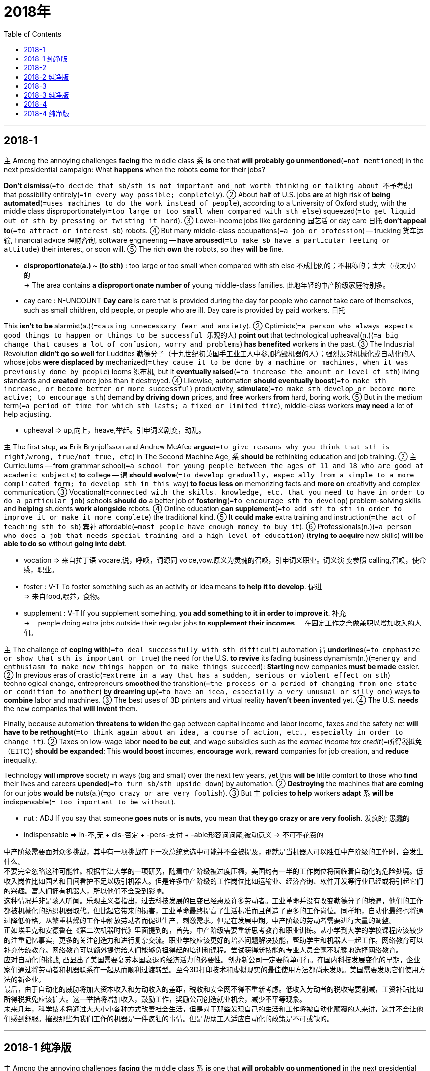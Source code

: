 
= 2018年
:toc:

---

== 2018-1

`主` Among the annoying challenges *facing* the middle class `系` *is* one that *will probably go unmentioned*(`=not mentioned`) in the next presidential campaign: What *happens* when the robots *come* for their jobs?

*Don't dismiss*(`=to decide that sb/sth is not important and not worth thinking or talking about 不予考虑`) that possibility entirely(`=in every way possible; completely`). ② About half of U.S. jobs *are* at high risk of *being automated*(`=uses machines to do the work instead of people`), according to a University of Oxford study, with the middle class disproportionately(`=too large or too small when compared with sth else`) squeezed(`=to get liquid out of sth by pressing or twisting it hard`). ③ Lower-income jobs like gardening 园艺活 or day care 日托 *don't appeal to*(`=to attract or interest sb`) robots. ④ But many middle-class occupations(`=a job or profession`) -- trucking 货车运输, financial advice 理财咨询, software engineering -- *have aroused*(`=to make sb have a particular feeling or attitude`) their interest, or soon will. ⑤ The rich *own* the robots, so they *will be* fine.
====
- *disproportionate(a.) ~ (to sth)* : too large or too small when compared with sth else 不成比例的；不相称的；太大（或太小）的 +
-> The area contains *a disproportionate number of* young middle-class families. 此地年轻的中产阶级家庭特别多。

- day care : N-UNCOUNT *Day care* is care that is provided during the day for people who cannot take care of themselves, such as small children, old people, or people who are ill. Day care is provided by paid workers. 日托
====

This *isn't to be* alarmist(a.)(`=causing unnecessary fear and anxiety`). ② Optimists(`=a person who always expects good things to happen or things to be successful 乐观的人`) *point out* that technological upheaval(n.)(`=a big change that causes a lot of confusion, worry and problems`) *has benefited* workers in the past. ③ The Industrial Revolution *didn't go so well* for Luddites 勒德分子（十九世纪初英国手工业工人中参加捣毁机器的人）；强烈反对机械化或自动化的人 whose jobs *were displaced by* mechanized(`=they cause it to be done by a machine or machines, when it was previously done by people`) looms 织布机, but it *eventually raised*(`=to increase the amount or level of sth`) living standards and *created* more jobs than it destroyed. ④ Likewise, automation *should eventually boost*(`=to make sth increase, or become better or more successful`) productivity, *stimulate*(`=to make sth develop or become more active; to encourage sth`) demand *by driving down* prices, and *free* workers *from* hard, boring work. ⑤ But in the medium term(`=a period of time for which sth lasts; a fixed or limited time`), middle-class workers *may need* a lot of help adjusting.
====
- upheaval => up,向上，heave,举起。引申词义剧变，动乱。
====

`主` The first step, *as* Erik Brynjolfsson and Andrew McAfee *argue*(`=to give reasons why you think that sth is right/wrong, true/not true, etc`) in The Second Machine Age, `系` *should be* rethinking education and job training. ② `主` Curriculums -- *from* grammar school(`=a school for young people between the ages of 11 and 18 who are good at academic subjects`) *to* college -- `谓` *should evolve*(`=to develop gradually, especially from a simple to a more complicated form; to develop sth in this way`) *to focus less on* memorizing facts and *more on* creativity and complex communication. ③ Vocational(`=connected with the skills, knowledge, etc. that you need to have in order to do a particular job`) schools *should do* a better job of *fostering*(`=to encourage sth to develop`) problem-solving skills and *helping* students *work alongside* robots. ④ Online education *can supplement*(`=to add sth to sth in order to improve it or make it more complete`) the traditional kind. ⑤ It *could make* extra training and instruction(`=the act of teaching sth to sb`) 宾补 affordable(`=most people have enough money to buy it`). ⑥ Professionals(n.)(`=a person who does a job that needs special training and a high level of education`) (*trying to acquire* new skills) *will be able to do so* without *going into debt*.
====
- vocation => 来自拉丁语 vocare,说，呼唤，词源同 voice,vow.原义为灵魂的召唤，引申词义职业。词义演 变参照 calling,召唤，使命感，职业。

- foster : V-T To foster something such as an activity or idea means *to help it to develop*. 促进 +
 => 来自food,喂养，食物。

 - supplement : V-T If you supplement something, *you add something to it in order to improve it*. 补充 +
 -> ...people doing extra jobs outside their regular jobs *to supplement their incomes*. 
 …在固定工作之余做兼职以增加收入的人们。

====

`主` The challenge of *coping with*(`=to deal successfully with sth difficult`) automation `谓` *underlines*(`=to emphasize or show that sth is important or true`) the need for the U.S. *to revive* its fading business dynamism(n.)(`=energy and enthusiasm to make new things happen or to make things succeed`): *Starting* new companies *must be made* easier. ② In previous eras of drastic(`=extreme in a way that has a sudden, serious or violent effect on sth`) technological change, entrepreneurs *smoothed* the transition(`=the process or a period of changing from one state or condition to another`) *by dreaming up*(`=to have an idea, especially a very unusual or silly one`) ways *to combine* labor and machines. ③ The best uses of 3D printers and virtual reality *haven't been invented* yet. ④ The U.S. *needs* the new companies that *will invent* them.

Finally, because automation *threatens to widen* the gap between capital income and labor income, taxes and the safety net *will have to be rethought*(`=to think again about an idea, a course of action, etc., especially in order to change it`). ② Taxes on low-wage labor *need to be cut*, and wage subsidies such as the _earned income tax credit_(`=所得税抵免（EITC）`) *should be expanded*: This *would boost* incomes, *encourage* work, *reward* companies for job creation, and *reduce* inequality.

Technology *will improve* society in ways (big and small) over the next few years, yet this *will be* little comfort *to* those who *find* their lives and careers *upended*(`=to turn sb/sth upside down`) by automation. ② *Destroying* the machines that *are coming* for our jobs *would be* nuts(a.)(`=go crazy or are very foolish`). ③ But `主` policies *to help* workers *adapt* `系` *will be* indispensable(`= too important to be without`).
====
- nut : ADJ If you say that someone *goes nuts* or *is nuts*, you mean that *they go crazy or are very foolish*. 发疯的; 愚蠢的
- indispensable => in-不,无 + dis-否定 + -pens-支付 + -able形容词词尾,被动意义 → 不可不花费的
====


中产阶级需要面对众多挑战，其中有一项挑战在下一次总统竞选中可能并不会被提及，那就是当机器人可以胜任中产阶级的工作时，会发生什么。 +
不要完全忽略这种可能性。根据牛津大学的一项研究，随着中产阶级被过度压榨，美国约有一半的工作岗位将面临着自动化的危险处境。低收入岗位比如园艺和日间看护不足以吸引机器人。但是许多中产阶级的工作岗位比如运输业、经济咨询、软件开发等行业已经或将引起它们的兴趣。富人们拥有机器人，所以他们不会受到影响。 +
这种情况并非是骇人听闻。乐观主义者指出，过去科技发展的巨变已经惠及许多劳动者。工业革命并没有改变勒德分子的境遇，他们的工作都被机械化的纺织机器取代。但比起它带来的损害，工业革命最终提高了生活标准而且创造了更多的工作岗位。同样地，自动化最终也将通过降低价格，从繁重枯燥的工作中解放劳动者而促进生产，刺激需求。但是在发展中期，中产阶级的劳动者需要进行大量的调整。 +
正如埃里克和安德鲁在《第二次机器时代》里面提到的，首先，中产阶级需要重新思考教育和职业训练。从小学到大学的学校课程应该较少的注重记忆事实，更多的关注创造力和进行复杂交流。职业学校应该更好的培养问题解决技能，帮助学生和机器人一起工作。网络教育可以补充传统教育。网络教育可以额外提供给人们能够负担得起的培训和课程。尝试获得新技能的专业人员会毫不犹豫地选择网络教育。 +
应对自动化的挑战, 凸显出了美国需要复苏本国衰退的经济活力的必要性。创办新公司一定要简单可行。在国内科技发展变化的早期，企业家们通过将劳动者和机器联系在一起从而顺利过渡转型。至今3D打印技术和虚拟现实的最佳使用方法都尚未发现。美国需要发现它们使用方法的新企业。 +
最后，由于自动化的威胁将加大资本收入和劳动收入的差距，税收和安全网不得不重新考虑。低收入劳动者的税收需要削减，工资补贴比如所得税抵免应该扩大。这一举措将增加收入，鼓励工作，奖励公司创造就业机会，减少不平等现象。 +
未来几年，科学技术将通过大大小小各种方式改善社会生活，但是对于那些发现自己的生活和工作将被自动化颠覆的人来讲，这并不会让他们感到舒服。摧毁那些为我们工作的机器是一件疯狂的事情。但是帮助工人适应自动化的政策是不可或缺的。

---

== 2018-1 纯净版


`主` Among the annoying challenges *facing* the middle class `系` *is* one that *will probably go unmentioned* in the next presidential campaign: What *happens* when the robots *come* for their jobs?

*Don't dismiss* that possibility entirely. About half of U.S. jobs *are* at high risk of *being automated*, according to a University of Oxford study, with the middle class *disproportionately squeezed*. ② `主` Lower-income jobs *like* gardening or day care `谓` *don't appeal to* robots. ③ But many middle-class occupations-trucking, financial advice, software engineering — *have aroused* their interest, or soon will. ④ The rich *own* the robots, so they *will be* fine.

This *isn't to be* alarmist. ② Optimists *point out* that technological upheaval *has benefited* workers in the past. ③ The Industrial Revolution *didn't go so well* for Luddites whose jobs *were displaced by* mechanized looms, but it *eventually raised* living standards and *created* more jobs than it destroyed. ④ Likewise, automation *should eventually boost* productivity, *stimulate* demand *by driving down* prices, and *free* workers *from* hard, boring work. ⑤ But in the medium term, middle-class workers *may need* a lot of help *adjusting*.

`主` The first step, *as* Erik Brynjolfsson and Andrew McAfee *argue* in The Second Machine Age, `谓` *should be rethinking* education and job training. ② Curriculums -- *from* grammar school *to* college -- *should evolve* *to focus less on* memorizing facts and *more on* creativity and complex communication. ③ Vocational schools *should do* a better job of *fostering* problem-solving skills and *helping* students *work alongside* robots. ④ Online education *can supplement* the traditional kind. ⑤ It *could make* extra training and instruction affordable. ⑥ Professionals (*trying to acquire* new skills) *will be able to do so* without *going into debt*.

`主` The challenge of *coping with* automation `谓` *underlines* the need for the U.S. *to revive* its fading business dynamism: Starting new companies *must be made* easier. ② In previous eras of drastic technological change, entrepreneurs *smoothed* the transition *by dreaming up* ways *to combine* labor and machines. ③ The best uses of 3D printers and virtual reality *haven't been invented* yet. ④ The U.S. *needs* the new companies that *will invent* them.

Finally, because automation threatens *to widen* the gap *between* capital income *and* labor income, `主` taxes and the safety net `谓` *will have to be rethought*. ② Taxes on low-wage labor *need to be cut*, and wage subsidies such as _the earned income tax credit_ *should be expanded*: This *would boost* incomes, *encourage* work, *reward* companies *for* job creation, and *reduce* inequality.

Technology *will improve* society in ways (big and small) over the next few years, yet this *will be* little comfort *to* those who *find* their lives and careers *upended* by automation. ② `主` *Destroying* the machines that are *coming* for our jobs `系` *would be* nuts. ③ But policies *to help* workers adapt `系` *will be* indispensable.


---


== 2018-2

A new survey(`=an investigation of the opinions, behaviour, etc. of a particular group of people, which is usually done by asking them questions`) by Harvard University *finds* `主` more than two-thirds of young Americans `谓` *disapprove of*(`=to think that sb/sth is not good or suitable; to not approve of sb/sth`) President Trump’s use of Twitter. ② The implication(`=sth that is implied`) *is* that Millennials 千禧一代 *prefer*(`=to choose one thing rather than sth else because you like it better`) news *from* the White House to be filtered 筛选，过滤 through other source, *Not* a president’s social media platform(`=an opportunity or a place for sb to express their opinions publicly or make progress in a particular area`).

====
- The implication is that {Millennials *prefer* news from the White House (to be filtered through other sources), not a president's social media platform}. +
-> to be filtered through other sources 为后置定语修饰先行词 news。
====

哈佛大学一项新的调查发现， 超过三分之二的美国年轻人不赞同特朗普总统使用推特（Twitter）。言外之意就是千禧之子们更希望信息是从白宫发布,而不是通 过其他途径，不是总统的社交平台。

Most Americans *rely on* social media *to check* daily headlines (尤指报纸头版的) 标题. ② Yet *as* distrust *has risen* toward all media, people may be starting *to beef up*(`=you increase, strengthen, or improve it`) their media literacy(`=the ability to read and write`) skills. ③ Such a trend *is badly(`=used to emphasize how much you want, need, etc. sb/sth`) needed*. 急需的; 这是一种势不可挡的趋势.  ④ During the 2016 presidential campaign, `主` nearly a quarter of web content *shared by* Twitter users (in the politically critical(`=extremely important because a future situation will be affected by it`) state of Michigan) `系` *was* fake news, according to the University of Oxford. ⑤ And `主` a survey *conducted*(`=to organize and/or do a particular activity`) for BuzzFeed News `谓` *found* 44 percent of Facebook users *rarely(`=not very often`) or never trust* news from the media giant.

`主` Young people who are digital natives `谓` *are indeed (用于强调真实性) 确实 becoming* more skillful *at* separating fact from fiction in cyberspace. ② A Knight Foundation 骑士基金会 focus-group survey of young people between ages 14 and 24 *found* they *use* “distributed(`=they exist throughout it`) trust” 分布式信任 *to verify*(`=to check that sth is true or accurate`) stories. ③ They *cross-check*(v.)(`=to make sure that information, figures etc. are correct by using a different method or system to check them 多方(式)核对;交叉检查`) sources /and *prefer*(`=to choose one thing rather than sth else because you like it better`) news *from* different perspectives(`=a particular attitude towards sth; a way of thinking about sth`) -- especially those that *are* open about 对…开放 any bias 偏见;偏向. ④ “Many young people *assume*(`=to take or begin to have power or responsibility`) a great deal of personal responsibility *for* educating themselves and *actively seeking out*(`=to look for and find sb/sth, especially when this means using a lot of effort`) opposing(`=very different from each other`) viewpoints,” the survey *concluded*.

他们反复审视获取的资源，偏向于从不同的视角浏览信息，尤其是那些 带有偏见的新闻。 调查发现“年轻人担负着进行自我教育的责任同时也积极发现 不同的观点”。

Such active research *can have* another effect. ② `主` A 2014 survey *conducted* in Australia, Britain, and the United States by the University of Wisconsin-Madison `谓` *found* that `主` young people’s reliance(n.)(`=the fact that they need it and often cannot live or work without it`) on social media `谓` *led to* greater political engagement.
====
- focus group : N-COUNT A *focus group* is *a specially selected group of people who are intended to represent the general public*. Focus groups have discussions in which their opinions are recorded as a form of market research. (代表公众的) 焦点小组 /焦点小组是一群被特别挑选出来代表大众的人。焦点小组进行讨论，他们的意见被作为市场调查的一种形式记录下来.
- distributed trust  分布式信任

- *perspective(n.) ~ (on sth)* : A particular perspective is *a particular way of thinking about something, especially one that is influenced by your beliefs or experiences*. 思维方式; 看法 +
-> He says the death of his father 18 months ago *has given him a new perspective on life*. 
 他说１８个月前他父亲的去世使他对人生产生了新的看法。 +
-> ...*two different perspectives* on the nature of adolescent development. 
 …关于青春期发育特点的两种不同观点。

====

Social media *allows* users *to experience*(`=you feel it or are affected by it`) news events [more intimately(`=having a close and friendly relationship`) and immediately] while also *permitting* them *to re-share* news as a projection(`=the act of projecting it onto a screen or wall; /the act of imagining that sb else is thinking the same as you and is reacting in the same way`) of their values and interests. ② This *forces* users *to be more conscious(a.)(`=aware of sth; noticing sth`) of* their role in passing along(`=forward`) information. ③ A survey by Barna research group *found* `主` the top reason *given by* Americans *for* the fake news phenomenon `系` *is* “reader error,” more so *than* made-up(a.)(`=not true or real; invented`) stories or factual(a.)(`=based on or containing facts`) mistakes in reporting. ④ About a third 约三分之一 *say* the problem of fake news *lies in* "misinterpretation(n.)(`=putting the wrong interpretation on`) or exaggeration(n.)(`=a statement or description that makes sth seem larger, better, worse or more important than it really is; the act of making a statement like this`) of actual news" via social media. ⑤ In other words, the choice *to share news* on social media *may be* the heart of the issue. ⑥ “This *indicates*(`=to show that sth is true or exists`) {there *is* a real personal responsibility in *counteracting*(`=to do sth to reduce or prevent the bad or harmful effects of sth`) this problem},” says Roxanne Stone, editor in chief at Barna Group.
====
- intimate : a. ( of people 人 ) *having a close and friendly relationship* 亲密的；密切的 +
-> intimate friends 密友 +
(2)ADJ If two people are in an intimate(a.) relationship, *they are involved with each other in a loving or sexual way*. 有性关系的; 有恋爱关系的 +
-> ...*their intimate moments* with their boyfriends.  …她们和其男友们的私密时刻。 +
=> 词义重点在于开头的 *in（在...里）*，亲密就是你的心里有我，我的心里有你；*-tim是最高级后缀，在ultimate（终极的）*、optimal（最佳的）等词中都有出现；所以 *字面义是“在最里面的，在最深处的”* 。

- along : adv. forward +
-> He pointed out various landmarks *as we drove along*. 我们驱车前行时，他指给我们看各种各样的地标。
- factual mistake 事实性的错误

- counteract : V-T To counteract something means *to reduce its effect by doing something that produces an opposite effect*. 对…起反作用; 抵消 +
=> counter-相反,相对 + -act-做,行动 +
-> My husband has to take several pills *to counteract high blood pressure*.  我丈夫不得不吃几片药来抵制高血压。 
====

社交媒体不仅可以让用户及时掌握新闻资讯同时也允许用户通过转发分享自己 的观点和兴趣。 这就要求用户在信息传递的过程中更加谨慎。巴尔纳研究组的调 查发现美国人认为虚假新闻现象的首因是“读者误解”而并非是报道中编造的故事或者是事实错误。 +
约有三分之一的用户认为虚假新闻的问题在于通过社交媒体夸大或者是误解了 事实。换句话说，在社交媒体上选择要分享的新闻是这一问题的核心。巴尔纳研 究组的主编 Roxanne Stone 认为， 这表明面对这一问题， 个人需要承担实际责任。

So when young people *are critical(a.)(`=expressing disapproval of sb/sth and saying what you think is bad about them`) of* an over-tweeting president, they *reveal* a mental discipline (in thinking skills -- and in their choices on when *to share* [on social media]).

因此，当年轻人批评一位过度发微博的总统时，他们会在思考技巧和选择何时在社交媒体上分享方面, 表现出一种精神上的自律。

---


== 2018-2 纯净版

A new survey by Harvard University *finds* {more than two-thirds of young Americans *disapprove* of President Trump’s use of Twitter}. ② The implication *is* that {Millennials *prefer* news *from* the White House to be filtered through other source, *Not* a president’s social media platform}.

Most Americans *rely on* social media *to check* daily headlines. ② Yet *as* distrust *has risen* toward all media, people *may be starting to beef up* their media literacy skills. ③ Such a trend *is badly needed*. ④ During the 2016 presidential campaign, `主` nearly a quarter of web content *shared by* Twitter users (in the politically critical state of Michigan) `系` *was* fake news, according to the University of Oxford. ⑤ And `主` a survey *conducted* for BuzzFeed News `谓` *found* 44 percent of Facebook users *rarely or never trust* news from the media giant.

Young people who are digital natives *are indeed becoming* more skillful *at* separating fact from fiction in cyberspace. ② `主` A Knight Foundation focus-group survey of young people between ages 14 and 24 `谓` *found* {they *use* “distributed trust” *to verify* stories}. ③ They *cross-check* sources and *prefer* news *from* different perspectives -- especially those (that *are open about* any bias). ④ “Many young people *assume* a great deal of personal responsibility for *educating* themselves /and *actively seeking out* opposing viewpoints,” the survey *concluded*.

Such active research *can have* another effect. ② `主` A 2014 survey *conducted* in Australia, Britain, and the United States by the University of Wisconsin-Madison `谓` *found* that {young people’s reliance on social media *led to* greater political engagement}.

Social media *allows* users *to experience* news events [more intimately and immediately] while also *permitting* them *to re-share* news *as* a projection of their values and interests. ② This *forces* users *to be more conscious of* their role in *passing along* information. ③ A survey by Barna research group *found* {`主` the top reason *given by* Americans for the fake news phenomenon `系` *is* “reader error,” *more* so *than* made-up stories or factual mistakes in reporting}. ④ About a third *say* {the problem of fake news *lies in* “misinterpretation or exaggeration of actual news” via social media}. ⑤ In other words, `主` the choice *to share* news *on* social media `系` *may be* the heart of the issue. ⑥ “This *indicates* {there *is* a real personal responsibility in *counteracting* this problem},” *says* Roxanne Stone, editor in chief at Barna Group.

So when young people *are critical of* an over-tweeting president, they *reveal* a mental discipline (in thinking skills) -- and (in their choices on when *to share* [on social media]).

---


== 2018-3

`主` Any fair-minded(a.)(`=looking at and judging things in a fair and open way`) assessment(`= the act of judging or forming an opinion about sb/sth`) of the dangers of the deal *between* Britain's National Health Service (NHS) *and* DeepMind `谓` *must start by acknowledging(`=to accept that sth is true`) that* both sides *mean* 本意为 well. ② DeepMind *is* one of the leading artificial intelligence (AI) companies in the world. ③ `主` The potential of this work *applied to* healthcare `系` *is* very great(`=very large`), but it *could also lead to* further concentration(`=a large amount of it or large numbers of it in a small area`) of power in the tech giants. ④ *It Is* against that background 在这种背景下 *that* `主` the information commissioner(`=an official group of people who are responsible for controlling sth /or finding out about sth`), Elizabeth Denham, `谓` *has issued* her damning(`=critical of sb/sth; suggesting that sb is guilty 谴责的；诅咒的；可以定罪的`) verdict(`=a decision that you make /or an opinion that you give about sth, after you have tested it /or considered it carefully`) *against* the Royal Free Hospital trust(`=an organization or a group of people that invests money that is given or lent to it and uses the profits to help a charity 受托基金机构；受托团体`) under the NHS, which *handed over to*(`=to give sth/sb officially or formally to another person`) DeepMind 宾补 the records of 1.6 million patients 病人 In 2015 *on the basis of* 以…为理由 a vague(`=not having or giving enough information or details about sth`) agreement which *took [far too little] account of*(`=to consider particular facts, circumstances, etc. when making a decision about sth`) the patients' rights /and their expectations(`=your strong hopes or beliefs that something will happen or that you will get something that you want`) of privacy.

这项工作应用于医疗保健的潜力非常大，但它也可能导致权力进一步集中在科技巨头。 +
正是在这种背景下，信息专员伊丽莎白·德纳姆(Elizabeth Denham)在英国国家医疗服务系统(NHS)下发布了她对皇家免费医院信托(Royal Free hospital trust)的定罪判决，因为之前NHS将160万病人的权利记录和他们对隐私的期望, 交给了DeepMind。

====
- fair-minded : ADJ A fair-minded person always *tries to be fair and reasonable*, and always listens to other people's opinions. 公正的; 公平的
- mean : V-T If you say that someone *did not mean any harm, offence, or disrespect*, you are saying that they did not intend to upset or offend people or to cause problems, even though they may in fact have done so. 本意为 +
->  I'm sure *he didn't mean any harm*.  我敢肯定他本无恶意。

- *verdict (n.) ~ (on sth/sb)* : a decision that you make or an opinion that you give about sth, after you have tested it or considered it carefully （经过检验或认真考虑后的）决定，结论，意见 +
=> ver-,真实的，词源同 verify,-dict,说，词源同 dictionary.引申词义公正，裁决。 +
-> The panel *will give their verdict on the latest video releases*. 专题小组将就最近发行的录像提出他们的意见。

- *hand sb/sth over (to sb)* : to give sth/sb officially or formally to another person 把某事物╱某人正式交给（某人） +
-> They *handed the weapons over to* the police. 他们把武器交给了警方。 +
-> He *handed over* a cheque for $200 000. 他交出了一张20万元的支票。

- basis : N-SING If you say that you are acting *on the basis of* something, you are giving that as the reason for your action. 以…为由 +
-> McGregor must remain confined, on the basis of the medical reports we have received.  +
She was chosen for the job *on the basis of her qualifications*. 她因资历适合而获选担任这项工作。 +
-> Some videos have been banned *on the basis that* they are too violent. 有些录像带因暴力镜头过多而被查禁。

-  *take account of sth / take sth into account* : to consider particular facts, circumstances, etc. when making a decision about sth 考虑到；顾及 +
-> The company *takes account of environmental issues* wherever possible. 只要有可能，这家公司总是尽量考虑到环境问题。

- expectation : N-COUNT A person's expectations are *strong beliefs they have about the proper way someone should behave or something should happen*. 期望 +
=> ex-出,向外(x发音为ks) + -spect-看(s因和x发音重复而省略) + -ation名词词尾 +
-> Stephen Chase had determined to live up to *the expectations of the company*. 
 斯蒂芬·蔡斯已决心不辜负公司的期望。

====

DeepMind *has almost apologized*. The NHS trust *has mended its ways*(`=to stop behaving badly 改正(不良)行为;改过自新`). ② Further arrangements -- and there *may be* many -- between the NHS and DeepMind *will be carefully scrutinised*(`=to look at or examine sb/sth carefully`) *to ensure that* all necessary permissions *have been asked* (of patients) and all unnecessary data *has been cleaned*. ③ There *are* lessons about informed(`=to tell sb about sth, especially in an official way`) patient consent(`=agreement about sth`) 病人知情同意 to learn. ④ But privacy *is not* the only angle in this case /and *not even* the most important. ⑤ Ms Denham *chose* *to concentrate* the blame *on* the NHS trust, since [under existing(a.) law] it “*controlled*” the data /and DeepMind merely “*processed*"(`=to treat raw material, food, etc. in order to change it, preserve it, etc 加工,处理`) it. ⑥ But this distinction(`=a clear difference or contrast especially between people or things that are similar or related`) *misses the point that* 同位语从句 {强调句 *it is* processing(`=When raw materials or foods are processed, they are prepared in factories before they are used or sold 加工`) and aggregation(`=the act of gathering something together`), *not* the mere possession(`= the state of having or owning sth`) of bits, *that* gives the data value}.

但这种区别忽略了一点，即正是对信息的处理和收集，而不是仅仅拥有信息，让数据有了价值。

====
- *mend your ways* : to stop behaving badly 改过自新；改邪归正
- all necessary permissions have been asked of patients. 这句话, of patients 应该是 all necessary permissions 的定语? 即 : all necessary permissions of patients have been asked. 
- There are lessons about informed patient consent to learn : 关于医疗信息知情同意已有不少教训。 +
informed consent 是指患者了解自己面临的风险后对医疗方案表示同意的行为，国内通常称为知情同意。

- process => pro-前 + -cess-行走
====

The great question *is* who *should benefit from* the analysis of all the data that our lives now *generate*. ② Privacy law *builds on* the concept (of damage *to* an individual *from* identifiable(a.)(`=that can be recognized`) knowledge about them). ③ That *misses* the way (the surveillance(n.)(`=the act of carefully watching a person suspected of a crime /or a place where a crime may be committed`) economy *works*). ④ The data of an individual there *gains* its value [only when it *is compared with* the data of countless(`=very many; too many to be counted or mentioned`) millions more].
====
- Privacy law builds on the concept (of damage *to* an individual *from* identifiable knowledge
about them).  隐私法基于这样的概念: 即有确凿的证据来显示，获得的个人信息已经对个人造成了伤害。
- surveillance : 来自法语 surveiller,监督，看管，来自 sur-,在上，veiller,看，看护，来自拉丁语 vigilare,看， 看护，词源同 vigil,wake.拼写比较 rail,regulate.后引申词义监视。
====

`主` The use of privacy law *to curb* the tech giants in this instance `系` *feels* slightly maladapted(a.)(`=unsuitably adapted or adapting poorly to (a situation, purpose, etc)`). ② This practice(`=action rather than ideas`) *does not address*(`=to think about a problem or a situation and decide how you are going to deal with it`) the real worry. ③ It *is not* enough *to say* that `主` the algorithms(`=a set of rules that must be followed when solving a particular problem`) (DeepMind *develops*) `谓` *will benefit* patients /and *save lives*. ④ What matters *is* that {they *will belong to* a private monopoly 垄断;独有 which *developed* them *using* public resources}. ⑤ If software *promises to save lives* on the scale (that dugs now can), big data may *be expected to behave 方式状 as* a big pharm(a./n.)(`=是 pharmaceutical 的缩写形式, connected with making and selling drugs and medicines`) *has done*. ⑥ We are still at the beginning of this revolution /and small choices now *may turn out* to have gigantic consequences later. ⑦ A long struggle *will be needed* to avoid a future of digital feudalism 封建制度；封建主义. ⑧ Ms Denham's report *is* a welcome start.

====
- pharmaceutical : (1) ADJ Pharmaceutical means *connected with the industrial production of medicines*. 制药的 +
(2) N-PLURAL Pharmaceuticals are *medicines*. 药品 +
=> 来自希腊语pharmakeia,用药，药品，制药，治疗，巫术，来自pharmakis,巫术，魔力，咒语。词义演变比较leech,医生，古义为念咒的人。 +
->  ...a Swiss *pharmaceutical company*. …一家瑞士制药公司。
====


---


== 2018-3 纯净版

Any fair-minded assessment of the dangers of the deal between Britain's National Health Service (NHS) and DeepMind *must start* by *acknowledging that* both sides *mean well*. ② DeepMind is one of the leading artificial intelligence (AI) companies in the world. ③ `主` The potential of this work *applied to* healthcare `系` *is* very great, but it *could also lead to* further concentration of power in the tech giants. ④ *It Is* against that background *that* `主` the information commissioner, Elizabeth Denham, `谓` *has issued* her damning verdict *against* the Royal Free Hospital trust under the NHS, which *handed over to* DeepMind the records of 1.6 million patients In 2015 *on the basis of* a vague agreement which *took far too little account of* the patients' rights and their expectations of privacy.

DeepMind *has almost apologized*. The NHS trust *has mended its ways*. ② `主` Further arrangements -- and there may be many -- between the NHS and DeepMind `谓` *will be carefully scrutinised* to ensure that {all necessary permissions *have been asked* (of patients) /and all unnecessary data *has been cleaned*}. ③ There are lessons (about informed patient consent) *to learn*. ④ But privacy *is not* the only angle in this case /and *not even* the most important. ⑤ Ms Denham *chose to concentrate the blame on* the NHS trust, since [under existing law] it “*controlled*” the data /and DeepMind *merely “processed"* it. ⑥ But this distinction *misses the point that* {*it is* processing and aggregation, *not* the mere possession of bits, *that* gives the data value}.

The great question *is* {who *should benefit* from the analysis of all the data that our lives now *generate*}. ② Privacy law *builds on* the concept (of damage *to* an individual *from* identifiable knowledge about them). ③ That *misses* the way (the surveillance economy works). ④ The data of an individual there *gains* its value [only when it *is compared with* the data of countless millions more].

`主` The use of privacy law *to curb* the tech giants in this instance `系` *feels* slightly maladapted. ② This practice *does not address* the real worry. *It* is not enough to say *that* {the algorithms (DeepMind develops) *will benefit* patients /and *save lives*}. ③ What matters *is* that {they *will belong to* a private monopoly which *developed* them *using* public resources}. ④ If software *promises to save lives* on the scale that dugs now can, big data *may be expected to behave* as a big pharm has done. ⑤ We are still *at the beginning of* this revolution /and small choices now *may turn out* to have gigantic consequences later. ⑥ A long struggle *will be needed* to avoid a future of digital feudalism. Ms Denham's report *is* a welcome start.

---

== 2018-4

The U.S. Postal(a.)与"把信件和包裹从一个地方运送到另一个地方的公共服务"有关的;邮政的 Service (USPS) *continues to bleed*(`=to lose blood`) red ink.

It *reported* a net(a.)把该扣除的成本和税款等都扣除掉后的净得的钱；纯利润的`) loss of $5.6 billion(`=one thousand million 十亿`) for fiscal(a.)与政府或公共资金有关的，尤指税收;财政的；国库的 2016, the 10th straight(a.)连续的；不间断的 year `主` its expenses `谓` *have exceeded* 超过（数量）revenue 政府从税收或组织等方面获得的资金;财政收入；税收收入.

Meanwhile, it *has* more than $120 billion in unfunded 未备基金的；（债务等）短期的；借款期在一年以内的 liabilities 欠债；负债；债务, mostly for employee health and retirement costs.

There *are* many bankruptcies 破产.

Fundamentally, the USPS *is* in a historic squeeze(`=you press it firmly, usually with your hands`) *between* technological change (that *has permanently decreased （使某物的尺寸、数量等）减少，减小，降低 demand* for its bread-and-butter(`=basic; very important`) product, first-class(`=in the best group; of the highest standard 一流的;头等的`) mail), *and* a regulatory （对工商业）具有监管权的，监管的 structure (that *denies* management 双宾 the flexibility *to adjust* its operations *to* the new reality).

从根本上说，USPS正处于一个历史性的困境:一方面，技术变革永久性地降低了对其主要产品——一流邮件——的需求，另一方面，监管结构剥夺了管理层调整业务以适应新现实的灵活性.

====
- fiscal year : 会计年度；（美）财政年度; 财年
- bread-and-butter : bread是面包，butter 是黄油，面包和黄油是老外最基本的生活需求，所以 bread and butter 就是指“生计，主要收入来源”的意思。

- bread-and-butter : (1) N-UNCOUNT Something that is the *bread and butter* of a person or organization is *the activity or work that provides the main part of their income*. 生计; 主要经济来源 +
(2) ADJ *Bread-and-butter* issues or matters are *ones which are important to most people, because they affect them personally*. 最基本的; 影响切身利益的 +
-> The opposition gained support *by concentrating on bread-and-butter matters*.
反对党集中关注影响群众切身利益的问题，从而获得支持。
====

美国邮政署（简写为USPS，美国政府分管邮政的部门，后来部分民营，改为美国邮政总公司，但依旧由美国政府绝对控股，其邮件发送量占世界总量的百分之四十，译注）依旧赤字连连（bleed涂抹，用红墨水涂抹显然是赤字的意思），2016财政年度净亏损高达56亿美元（net loss净亏损，net有一个国内教材上很少提及的意思净得的，最后的），这已经是它连续入不敷出的第十个年头了（straight year习语，到今年连续第几年），它还有额外的1200亿美元的债务没着落（unfunded liabilities没着落债务，专有名词，指无法冲账或平账的开销），主要是医保和养老金。

破产并非不可能（美国与本朝不同，资不抵债即使是政府部门或地方政府一样可以破产）。 可以说，USPS已经站在了十字路口，它必须做一个彻底的变革，坚决降低非盈利支出（bread-and-butter习语，面包和黄油，西方饮食主食经常是抹了黄油的面包，因此代指基本的，基本生存必须的，作为邮局，基本职能就是发送信件，而为了便民服务，这种基本公共开支是不可能盈利的，任何正常运转的国家都是，译注），比如平信（USPS的信件分成几个等级，所谓的“first class”一级邮件是最让初学者犯错的，这就是过去的平信，贴张邮票就可以寄出那种，除此之外，还有priority mail挂号，express mail特快专递，译注），并对组织结构动大手术，正是它一次次让管理层扭转方向的努力付诸流水。（这个句子有点意思，属于从句带从句的复合结构，难点在于between，初学者很容易被习惯思维误导，总认为between后面应该是复数或者and结构，从而把后面那个and认为是和change并列。译注）


And `主` interest groups 利益集团 *ranging(`=to include a variety of different things in addition to those mentioned`) from* postal unions 邮政工会 *to* greeting-card 贺卡 makers `谓` *exert(v.)(`=to use power or influence to affect sb/sth`) self-interested pressure on* the USPS’s ultimate(`=happening at the end of a long process`) overseer （某体系的）监督者，监督机构 -- Congress -- *insisting that* whatever else *happens to* the Postal Service, `主` aspects of the *status quo*(`=the situation as it is now, or as it was before a recent change 现状；原来的状况`) they depend on `谓` *get protected*.

This is why `主` repeated attempts at *reform* legislation(`=the process of making and passing laws`) `谓` *have failed* in recent years, *leaving* the Postal Service unable *to pay its bills* except *by deferring*(`=to delay sth until a later time`) vital(a.)(`=necessary or essential in order for sth to succeed or exist`) modernization 现代化.
====
- *range (v.) ~ (from A to B)* : to include a variety of different things in addition to those mentioned 包括（从…到…）之间的各类事物 +
-> She has had a number of different jobs, *ranging from* chef *to* swimming instructor. 她做过许多不同的工作，从厨师到游泳教练。

- *range (v.) : ~ from A to B /~ between A and B* : to vary between two particular amounts, sizes, etc., including others between them （在一定的范围内）变化，变动 +
-> Estimates(n.) of the damage *range between $1 million and $5 million*. 估计损失在100万到500万元之间。

- *status quo* : [ sing. ] ( from Latin ) the situation as it is now, or as it was before a recent change 现状；原来的状况
====
各大利益集团，从万国邮政联盟到贺年卡制作商，都在明里暗里地向USPS的幕后大老板 -- 国会 -- 施压，反复强调，USPS是死是活且先不论，他们的利益一分一毫也不准动（意译，直译为他们赖以生存并获得保护的位置维持现状）。这就是近些年多次试图改造USPS却全都无功而返的原因，留给它的只有失意（意译，直译为拖延它的现代化，因为前文已经提到了失败，这里不再重复，译注）和一堆付不起的账单。


Now *comes* word(`= a piece of information or news`) that `主` everyone involved -- Democrats, Republicans, the Postal Service, the unions and the system's heaviest users -- `谓` *has finally agreed on* a plan *to fix* the system. ② Legislation *is moving through* the House that *would save* USPS an estimated $28.6 billion over five years, which *could help pay for* new vehicles(`=a thing that is used for transporting people or goods from one place to another, such as a car or lorry/truck`), among other survival(n.)(`=the state of continuing to live or exist, often despite difficulty or danger`) measures.

立法很快就会在众议院表决通过，再加上另外几张生存措施，USPS将能够在5年内节流286亿美元，这可能有助于买几辆送信的新车。

③ Most of the money *would come from* a penny-per-letter permanent rate increase /and *from* *shifting* postal retirees *into* Medicare(`=the federal insurance system that provides medical care for people over 65 医疗保障制度，老年保健医疗制度`). ④ The latter(a.)(`=being the second of two things, people or groups that have just been mentioned, or the last in a list`) step *would largely offset*(`=to use one cost, payment or situation in order to cancel or reduce the effect of another`) the financial burden(`=a heavy load that is difficult to carry`) of annually 一年一次地 pre-funding 预付保费 retiree 退休人员；退休者 health care, thus *addressing*(`=to think about a problem or a situation and decide how you are going to deal with it 设法解决`) a long-standing complaint by the USPS and its union.
====
- *offset : v. ~ sth (against sth)* : to use one cost, payment or situation in order to cancel or reduce the effect of another *抵消；弥补；补偿* /用一种成本、付款或情况来抵消或减少另一种的影响 +
=> off,离开，set,建立，开始。其原义为出发，后用于指抵消，补偿。 +
Prices have risen *in order to offset the increased cost of materials*. 为补偿原料成本的增加而提高了价格。
====

If it *clears*(`=to give or get official approval for sth to be done`) the House 众议院, this measure *would still have to get through* the Senate -- where someone *is bound(a.)(`=certain or likely to happen, or to do or be sth`) to point out that* it *amounts to*(`=to be equal to /or the same as sth`) the bare(a.)(`=just enough; the most basic or simple`), bare minimum necessary *to keep* the Postal Service afloat(a.)(`=floating on water; /having enough money to pay debts; able to survive`), not comprehensive(`=including all, or almost all`) reform. ② There’s no change to collective bargaining(`=discussion of prices, conditions, etc. with the aim of reaching an agreement that is acceptable 讨价还价；商谈`) at the USPS, a major omission(`=something that has not been included or has not been done, either deliberately or accidentally`) *considering* that personnel(`=the people who work for an organization or one of the armed forces`) *accounts for*(`=to be a particular amount or part of sth （数量上、比例上）占`) 80 percent of the agency’s(`=a business or an organization that provides a particular service especially on behalf of other businesses or organizations; / a government department that provides a particular service`) costs. ③ Also missing(a.)(`=not included, often when it should have been`) *is* any discussion of *eliminating*(`=to remove or get rid of sth/sb`) Saturday letter delivery. ④ That common-sense 直觉决断力;常识的；有生活经验得来的 change *enjoys* wide public support /and *would save* the USPS $2 billion per year. ⑤ But postal special-interest groups 特殊利益集团 *seem to have killed*(`=to destroy or spoil sth or make it stop`) it, at least in the House. ⑥ The emerging consensus(n.)(`=an opinion that all members of a group agree with`) around the bill *is* a sign that legislators *are getting frightened about* a politically embarrassing(`=making you feel shy, awkward or ashamed`) short-term collapse at the USPS. It *is not*, however, a sign that they’*re getting serious about transforming* the postal system for the 21st century.
====
- *clear(v.) ~ sth (with sb/sth)* : to give or get official approval for sth to be done 批准；准许；得到许可 +
-> His appointment *had been cleared by the board*. 他的任命已由董事会批准。

- *bound(a.) ~ to do/be sth* : certain or likely to happen, or to do or be sth 一定会；很可能会 +
-> *It was bound to happen* sooner or later (= we should have expected it) . 这事迟早都是要发生的。

- *amount to sth* (1) *to add up to sth; to make sth as a total* 总计；共计 +
-> His earnings are said *to amount to ￡300 000 per annum*. 据说他每年的酬金高达30万英镑。 +
(2)*to be equal to /or the same as sth* 等于；相当于 +
-> Her answer *amounted to a complete refusal*. 她的答复等于完全拒绝。

- omission => ob-(b略)离开 + -miss-送,派 + -ion名词词尾

- *account for sth* : (1) *to be the explanation or cause of sth* 是…的说明（或原因） +
The poor weather *may have accounted for* the small crowd. 天气不好可能是人来得少的原因。 +
(2) *to give an explanation of sth* 解释；说明 +
-> *How do you account for* the show's success? 你认为这次演出为何成功？ +
(3) *to be a particular amount or part of sth* （数量上、比例上）占 +
-> The Japanese market *accounts for 35% of the company's revenue*. 日本市场占该公司收入的35%。
====

不过即使众议院通过，参议院能否通过也在两可之间，很多参议员认为邮政署只需做最低限度的变革让USPS不翻车就可以了，不必做深层次的变动。（bare minimum最小的，afloat漂浮，转译为翻车；美国参议员任期六年，众议员两年，因此参议员很多想法相对较为长远和稳重，译注）毕竟，合同是死的（直译为集体契约不能更改），不要忘记这个系统百分之八十的支出都是在员工身上。（后半句，直译为该机构支出的八成是在个人账户方面。关键在于personnel员工。八成开销都是员工的工资养老金医疗保险，那么，稍微动一动就可以省下很多钱，译注）只要再在节假日的效率上下点功夫（直译为削减周六邮件分派，可以想象，任谁节假日或快放假了干活效率也不会高，另外需要说明，美国邮局并非七天工作，信件投递是每周六天，译注），很容易就会得到公众认可，外加每年节省二十亿美元开支。不过利益集团们似乎对此不以为然，至少众议院表决时未见相关内容。邮政改革提案的某些共识表明，议员老爷们（legislator立法者）对USPS可能在近期内破产忧心忡忡，对如何让该系统面向未来却视而不见。

---

== 2018-4 纯净版

The U.S. Postal Service (USPS) *continues to bleed red ink*. It *reported* a net loss of $5.6 billion for fiscal 2016, [the 10th straight year] its expenses *have exceeded* revenue. Meanwhile, it *has more than* $120 billion in unfunded liabilities, mostly *for* employee health and retirement costs. There are many bankruptcies. Fundamentally, the USPS *is* in a historic squeeze *between* technological change (that *has permanently decreased demand* for its bread-and-butter product, first-class mail), *and* a regulatory structure (that *denies* management the flexibility *to adjust* its operations *to* the new reality).

And interest groups (*ranging from* postal unions *to* greeting-card makers) *exert self-interested pressure on* the USPS’s ultimate overseer -- Congress -- *insisting* that {whatever else *happens to* the Postal Service, aspects of the status quo (they *depend on*) *get protected*}. This is why repeated attempts at reform legislation *have failed* in recent years, *leaving* the Postal Service *unable to pay* its bills /*except by deferring* vital modernization.

Now *comes* word that everyone involved -- Democrats, Republicans, the Postal Service, the unions and the system's heaviest users -- *has finally agreed on* a plan *to fix* the system. Legislation *is moving through* the House (that *would save* USPS an estimated $28.6 billion over five years, which *could help pay for* new vehicles, among other survival measures). Most of the money *would come from* a penny-per-letter permanent rate increase /and *from* *shifting* postal retirees *into* Medicare. The latter step *would largely offset* the financial burden of annually pre-funding retiree health care, thus *addressing* a long-standing complaint by the USPS and its union.

If it *clears* the House, this measure *would still have to get through* the Senate -- where someone *is bound to point out that* it *amounts to* the bare, bare minimum necessary *to keep* the Postal Service *afloat*, not comprehensive reform. There’s no change to collective bargaining at the USPS, a major omission *considering* that {personnel *accounts for* 80 percent of the agency’s costs}. Also missing *is* any discussion of *eliminating* Saturday letter delivery. That common-sense change *enjoys* wide public support /and *would save* the USPS $2 billion per year. But postal special-interest groups *seem to have killed* it, at least in the House. The emerging consensus around the bill *is* a sign that legislators *are getting frightened about* a politically embarrassing short-term collapse at the USPS. It *is not*, however, a sign that they’*re getting serious about* transforming(v.) the postal system for the 21st century.



